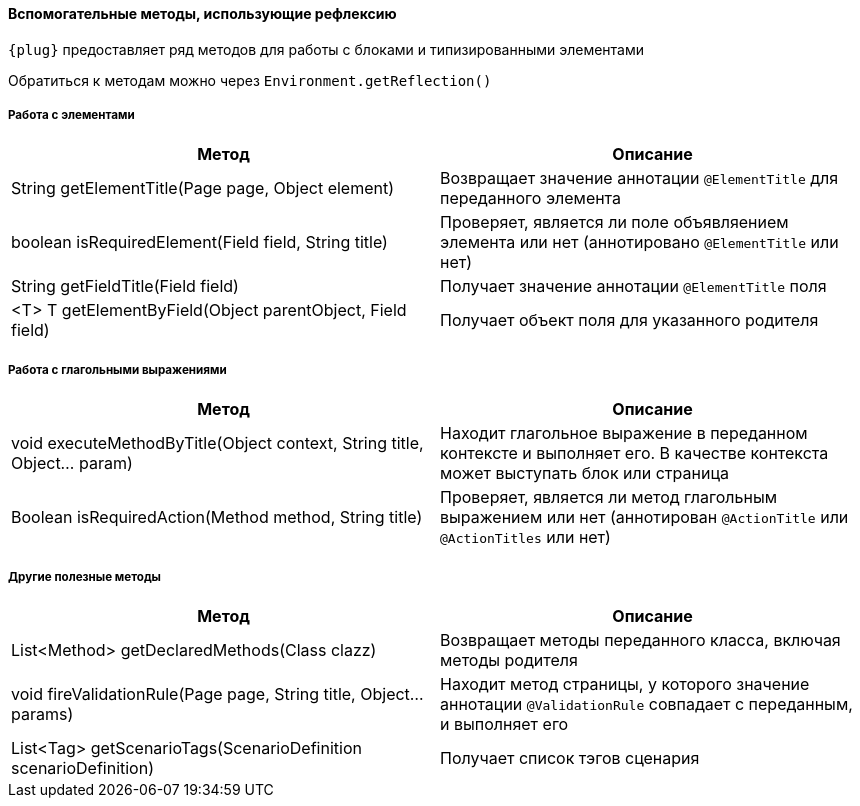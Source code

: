 ==== Вспомогательные методы, использующие рефлексию


`{plug}` предоставляет ряд методов для работы с блоками и типизированными элементами

Обратиться к методам можно через `Environment.getReflection()`

=====  Работа с элементами
[width="100%",options="header"]
|====================
^.^| Метод ^.^| Описание
| String getElementTitle(Page page, Object element)
| Возвращает значение аннотации `@ElementTitle` для переданного элемента

| boolean isRequiredElement(Field field, String title)
| Проверяет, является ли поле объявляением элемента или нет (аннотировано `@ElementTitle` или нет) 

| String getFieldTitle(Field field)
| Получает значение аннотации `@ElementTitle` поля

| <T> T getElementByField(Object parentObject, Field field)
| Получает объект поля для указанного родителя
|====================

=====  Работа с глагольными выражениями
[width="100%",options="header"]
|====================
^.^| Метод ^.^| Описание
| void executeMethodByTitle(Object context, String title, Object... param)
| Находит глагольное выражение в переданном контексте и выполняет его. В качестве контекста может выступать блок или страница

| Boolean isRequiredAction(Method method, String title)
| Проверяет, является ли метод глагольным выражением или нет (аннотирован `@ActionTitle` или `@ActionTitles` или нет)
|====================

===== Другие полезные методы
[width="100%",options="header"]
|====================
^.^| Метод ^.^| Описание
| List<Method> getDeclaredMethods(Class clazz)
| Возвращает методы переданного класса, включая методы родителя


| void fireValidationRule(Page page, String title, Object... params)
| Находит метод страницы, у которого значение аннотации `@ValidationRule` совпадает с переданным, и выполняет его

| List<Tag> getScenarioTags(ScenarioDefinition scenarioDefinition)
| Получает список тэгов сценария
|====================


